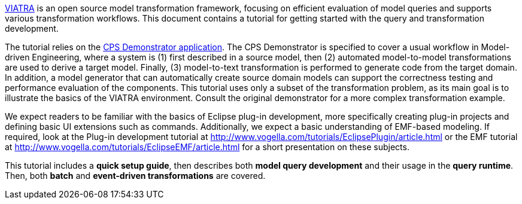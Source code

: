 ifdef::env-github,env-browser[:outfilesuffix: .adoc]
ifndef::rootdir[:rootdir: .]
ifndef::imagesdir[:imagesdir: {rootdir}/../images]

link:http://www.eclipse.org/viatra/[VIATRA] is an open source model transformation framework, focusing on efficient evaluation of model queries and supports various transformation workflows. This document contains a tutorial for getting started with the query and transformation development.

The tutorial relies on the link:https://github.com/viatra/viatra-docs/blob/master/cps/Home.adoc[CPS Demonstrator application]. The CPS Demonstrator is specified to cover a usual workflow in Model-driven Engineering, where a system is (1) first described in a source model, then (2) automated model-to-model transformations are used to derive a target model. Finally, (3) model-to-text transformation is performed to generate code from the target domain. In addition, a model generator that can automatically create source domain models can support the correctness testing and performance evaluation of the components. This tutorial uses only a subset of the transformation problem, as its main goal is to illustrate the basics of the VIATRA environment. Consult the original demonstrator for a more complex transformation example.

We expect readers to be familiar with the basics of Eclipse plug-in development, more specifically creating plug-in projects and defining basic UI extensions such as commands. Additionally, we expect a basic understanding of EMF-based modeling. If required, look at the Plug-in development tutorial at link:http://www.vogella.com/tutorials/EclipsePlugin/article.html[] or the EMF tutorial at link:http://www.vogella.com/tutorials/EclipseEMF/article.html[] for a short presentation on these subjects.

This tutorial includes a *quick setup guide*, then describes both *model query development* and their usage in the *query runtime*. Then, both *batch* and *event-driven transformations* are covered.